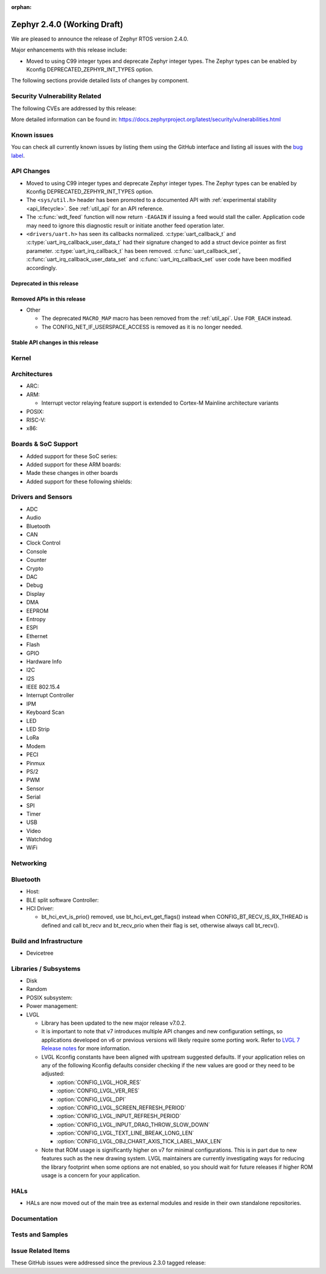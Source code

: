 :orphan:

.. _zephyr_2.4:

Zephyr 2.4.0 (Working Draft)
############################

We are pleased to announce the release of Zephyr RTOS version 2.4.0.

Major enhancements with this release include:

* Moved to using C99 integer types and deprecate Zephyr integer types.  The
  Zephyr types can be enabled by Kconfig DEPRECATED_ZEPHYR_INT_TYPES option.

The following sections provide detailed lists of changes by component.

Security Vulnerability Related
******************************

The following CVEs are addressed by this release:


More detailed information can be found in:
https://docs.zephyrproject.org/latest/security/vulnerabilities.html

Known issues
************

You can check all currently known issues by listing them using the GitHub
interface and listing all issues with the `bug label
<https://github.com/zephyrproject-rtos/zephyr/issues?q=is%3Aissue+is%3Aopen+label%3Abug>`_.


API Changes
***********

* Moved to using C99 integer types and deprecate Zephyr integer types.  The
  Zephyr types can be enabled by Kconfig DEPRECATED_ZEPHYR_INT_TYPES option.

* The ``<sys/util.h>`` header has been promoted to a documented API with
  :ref:`experimental stability <api_lifecycle>`. See :ref:`util_api` for an API
  reference.

* The :c:func:`wdt_feed` function will now return ``-EAGAIN`` if
  issuing a feed would stall the caller.  Application code may need to
  ignore this diagnostic result or initiate another feed operation
  later.

* ``<drivers/uart.h>`` has seen its callbacks normalized.
  :c:type:`uart_callback_t` and :c:type:`uart_irq_callback_user_data_t`
  had their signature changed to add a struct device pointer as first parameter.
  :c:type:`uart_irq_callback_t` has been removed. :c:func:`uart_callback_set`,
  :c:func:`uart_irq_callback_user_data_set` and :c:func:`uart_irq_callback_set`
  user code have been modified accordingly.

Deprecated in this release
==========================


Removed APIs in this release
============================

* Other

  * The deprecated ``MACRO_MAP`` macro has been removed from the
    :ref:`util_api`. Use ``FOR_EACH`` instead.
  * The CONFIG_NET_IF_USERSPACE_ACCESS is removed as it is no longer needed.

Stable API changes in this release
==================================


Kernel
******


Architectures
*************

* ARC:


* ARM:

  * Interrupt vector relaying feature support is extended to Cortex-M Mainline
    architecture variants


* POSIX:


* RISC-V:


* x86:


Boards & SoC Support
********************

* Added support for these SoC series:


* Added support for these ARM boards:


* Made these changes in other boards


* Added support for these following shields:


Drivers and Sensors
*******************

* ADC


* Audio


* Bluetooth


* CAN


* Clock Control


* Console


* Counter


* Crypto


* DAC


* Debug


* Display


* DMA


* EEPROM


* Entropy


* ESPI


* Ethernet


* Flash


* GPIO


* Hardware Info


* I2C


* I2S


* IEEE 802.15.4


* Interrupt Controller


* IPM


* Keyboard Scan


* LED


* LED Strip


* LoRa


* Modem


* PECI


* Pinmux


* PS/2


* PWM


* Sensor


* Serial


* SPI


* Timer


* USB


* Video


* Watchdog


* WiFi



Networking
**********


Bluetooth
*********

* Host:


* BLE split software Controller:

* HCI Driver:

  * bt_hci_evt_is_prio() removed, use bt_hci_evt_get_flags() instead when
    CONFIG_BT_RECV_IS_RX_THREAD is defined and call bt_recv and bt_recv_prio
    when their flag is set, otherwise always call bt_recv().

Build and Infrastructure
************************

* Devicetree

Libraries / Subsystems
**********************

* Disk


* Random


* POSIX subsystem:


* Power management:


* LVGL

  * Library has been updated to the new major release v7.0.2.

  * It is important to note that v7 introduces multiple API changes and new
    configuration settings, so applications developed on v6 or previous versions
    will likely require some porting work. Refer to `LVGL 7 Release notes
    <https://github.com/lvgl/lvgl/releases/tag/v7.0.0>`_ for more information.

  * LVGL Kconfig constants have been aligned with upstream suggested defaults.
    If your application relies on any of the following Kconfig defaults consider
    checking if the new values are good or they need to be adjusted:

    * :option:`CONFIG_LVGL_HOR_RES`
    * :option:`CONFIG_LVGL_VER_RES`
    * :option:`CONFIG_LVGL_DPI`
    * :option:`CONFIG_LVGL_SCREEN_REFRESH_PERIOD`
    * :option:`CONFIG_LVGL_INPUT_REFRESH_PERIOD`
    * :option:`CONFIG_LVGL_INPUT_DRAG_THROW_SLOW_DOWN`
    * :option:`CONFIG_LVGL_TEXT_LINE_BREAK_LONG_LEN`
    * :option:`CONFIG_LVGL_OBJ_CHART_AXIS_TICK_LABEL_MAX_LEN`

  * Note that ROM usage is significantly higher on v7 for minimal
    configurations. This is in part due to new features such as the new drawing
    system. LVGL maintainers are currently investigating ways for reducing the
    library footprint when some options are not enabled, so you should wait for
    future releases if higher ROM usage is a concern for your application.

HALs
****

* HALs are now moved out of the main tree as external modules and reside in
  their own standalone repositories.

Documentation
*************


Tests and Samples
*****************


Issue Related Items
*******************

These GitHub issues were addressed since the previous 2.3.0 tagged
release:
